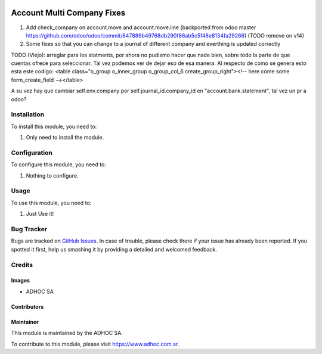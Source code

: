 .. |company| replace:: ADHOC SA

.. |company_logo| image:: https://raw.githubusercontent.com/ingadhoc/maintainer-tools/master/resources/adhoc-logo.png
   :alt: ADHOC SA
   :target: https://www.adhoc.com.ar

.. |icon| image:: https://raw.githubusercontent.com/ingadhoc/maintainer-tools/master/resources/adhoc-icon.png

.. image:: https://img.shields.io/badge/license-AGPL--3-blue.png
   :target: https://www.gnu.org/licenses/agpl
   :alt: License: AGPL-3

===========================
Account Multi Company Fixes
===========================

#. Add check_company on account.move and account.move.line (backported from odoo master https://github.com/odoo/odoo/commit/847889b49768db290f86ab5c5f48e8134fa29266) (TODO remove on v14)
#. Some fixes so that you can change to a journal of different company and everthing is updated correctly

TODO (Viejo):
arreglar para los statments, por ahora no pudismo hacer que nade bien, sobre todo la parte de que
cuentas ofrece para seleccionar. Tal vez podemos ver de dejar eso de esa manera.
Al respecto de como se genera esto esta este codigo:
<table class="o_group o_inner_group o_group_col_6 create_group_right"><!-- here come some form_create_field --></table>

A su vez hay que cambiar self.env.company por self.journal_id.company_id en "account.bank.statement", tal vez un pr a odoo?

Installation
============

To install this module, you need to:

#. Only need to install the module.

Configuration
=============

To configure this module, you need to:

#. Nothing to configure.

Usage
=====

To use this module, you need to:

#. Just Use it!

.. image:: https://odoo-community.org/website/image/ir.attachment/5784_f2813bd/datas
   :alt: Try me on Runbot
   :target: http://runbot.adhoc.com.ar/

Bug Tracker
===========

Bugs are tracked on `GitHub Issues
<https://github.com/ingadhoc/multi-company/issues>`_. In case of trouble, please
check there if your issue has already been reported. If you spotted it first,
help us smashing it by providing a detailed and welcomed feedback.

Credits
=======

Images
------

* |company| |icon|

Contributors
------------

Maintainer
----------

|company_logo|

This module is maintained by the |company|.

To contribute to this module, please visit https://www.adhoc.com.ar.
